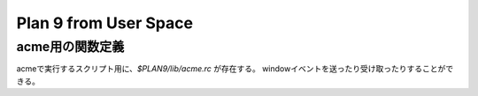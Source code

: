 Plan 9 from User Space
======================

acme用の関数定義
----------------

acmeで実行するスクリプト用に、*$PLAN9/lib/acme.rc* が存在する。
windowイベントを送ったり受け取ったりすることができる。
